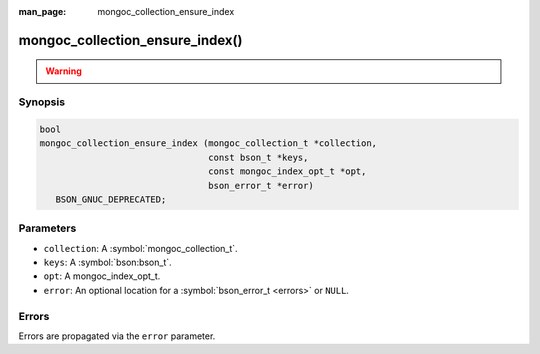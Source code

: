 :man_page: mongoc_collection_ensure_index

mongoc_collection_ensure_index()
================================

.. warning::
   .. deprecated:: 1.8.0

      This function is deprecated and should not be used in new code. See :doc:`manage-collection-indexes`.

Synopsis
--------

.. code-block:: c

  bool
  mongoc_collection_ensure_index (mongoc_collection_t *collection,
                                  const bson_t *keys,
                                  const mongoc_index_opt_t *opt,
                                  bson_error_t *error)
     BSON_GNUC_DEPRECATED;

Parameters
----------

* ``collection``: A :symbol:`mongoc_collection_t`.
* ``keys``: A :symbol:`bson:bson_t`.
* ``opt``: A mongoc_index_opt_t.
* ``error``: An optional location for a :symbol:`bson_error_t <errors>` or ``NULL``.

Errors
------

Errors are propagated via the ``error`` parameter.

